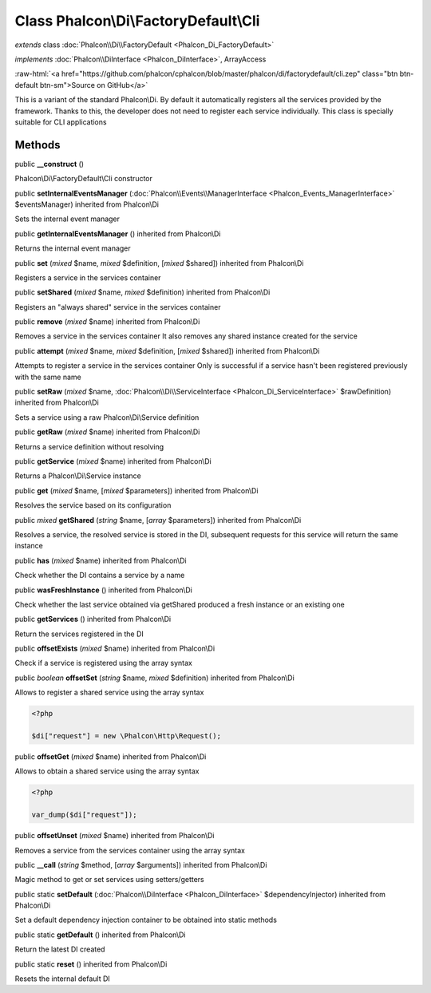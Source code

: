 Class **Phalcon\\Di\\FactoryDefault\\Cli**
==========================================

*extends* class :doc:`Phalcon\\Di\\FactoryDefault <Phalcon_Di_FactoryDefault>`

*implements* :doc:`Phalcon\\DiInterface <Phalcon_DiInterface>`, ArrayAccess

.. role:: raw-html(raw)
   :format: html

:raw-html:`<a href="https://github.com/phalcon/cphalcon/blob/master/phalcon/di/factorydefault/cli.zep" class="btn btn-default btn-sm">Source on GitHub</a>`

This is a variant of the standard Phalcon\\Di. By default it automatically registers all the services provided by the framework. Thanks to this, the developer does not need to register each service individually. This class is specially suitable for CLI applications


Methods
-------

public  **__construct** ()

Phalcon\\Di\\FactoryDefault\\Cli constructor



public  **setInternalEventsManager** (:doc:`Phalcon\\Events\\ManagerInterface <Phalcon_Events_ManagerInterface>` $eventsManager) inherited from Phalcon\\Di

Sets the internal event manager



public  **getInternalEventsManager** () inherited from Phalcon\\Di

Returns the internal event manager



public  **set** (*mixed* $name, *mixed* $definition, [*mixed* $shared]) inherited from Phalcon\\Di

Registers a service in the services container



public  **setShared** (*mixed* $name, *mixed* $definition) inherited from Phalcon\\Di

Registers an "always shared" service in the services container



public  **remove** (*mixed* $name) inherited from Phalcon\\Di

Removes a service in the services container It also removes any shared instance created for the service



public  **attempt** (*mixed* $name, *mixed* $definition, [*mixed* $shared]) inherited from Phalcon\\Di

Attempts to register a service in the services container Only is successful if a service hasn't been registered previously with the same name



public  **setRaw** (*mixed* $name, :doc:`Phalcon\\Di\\ServiceInterface <Phalcon_Di_ServiceInterface>` $rawDefinition) inherited from Phalcon\\Di

Sets a service using a raw Phalcon\\Di\\Service definition



public  **getRaw** (*mixed* $name) inherited from Phalcon\\Di

Returns a service definition without resolving



public  **getService** (*mixed* $name) inherited from Phalcon\\Di

Returns a Phalcon\\Di\\Service instance



public  **get** (*mixed* $name, [*mixed* $parameters]) inherited from Phalcon\\Di

Resolves the service based on its configuration



public *mixed*  **getShared** (*string* $name, [*array* $parameters]) inherited from Phalcon\\Di

Resolves a service, the resolved service is stored in the DI, subsequent requests for this service will return the same instance



public  **has** (*mixed* $name) inherited from Phalcon\\Di

Check whether the DI contains a service by a name



public  **wasFreshInstance** () inherited from Phalcon\\Di

Check whether the last service obtained via getShared produced a fresh instance or an existing one



public  **getServices** () inherited from Phalcon\\Di

Return the services registered in the DI



public  **offsetExists** (*mixed* $name) inherited from Phalcon\\Di

Check if a service is registered using the array syntax



public *boolean*  **offsetSet** (*string* $name, *mixed* $definition) inherited from Phalcon\\Di

Allows to register a shared service using the array syntax 

.. code-block:: php

    <?php

    $di["request"] = new \Phalcon\Http\Request();




public  **offsetGet** (*mixed* $name) inherited from Phalcon\\Di

Allows to obtain a shared service using the array syntax 

.. code-block:: php

    <?php

    var_dump($di["request"]);




public  **offsetUnset** (*mixed* $name) inherited from Phalcon\\Di

Removes a service from the services container using the array syntax



public  **__call** (*string* $method, [*array* $arguments]) inherited from Phalcon\\Di

Magic method to get or set services using setters/getters



public static  **setDefault** (:doc:`Phalcon\\DiInterface <Phalcon_DiInterface>` $dependencyInjector) inherited from Phalcon\\Di

Set a default dependency injection container to be obtained into static methods



public static  **getDefault** () inherited from Phalcon\\Di

Return the latest DI created



public static  **reset** () inherited from Phalcon\\Di

Resets the internal default DI




